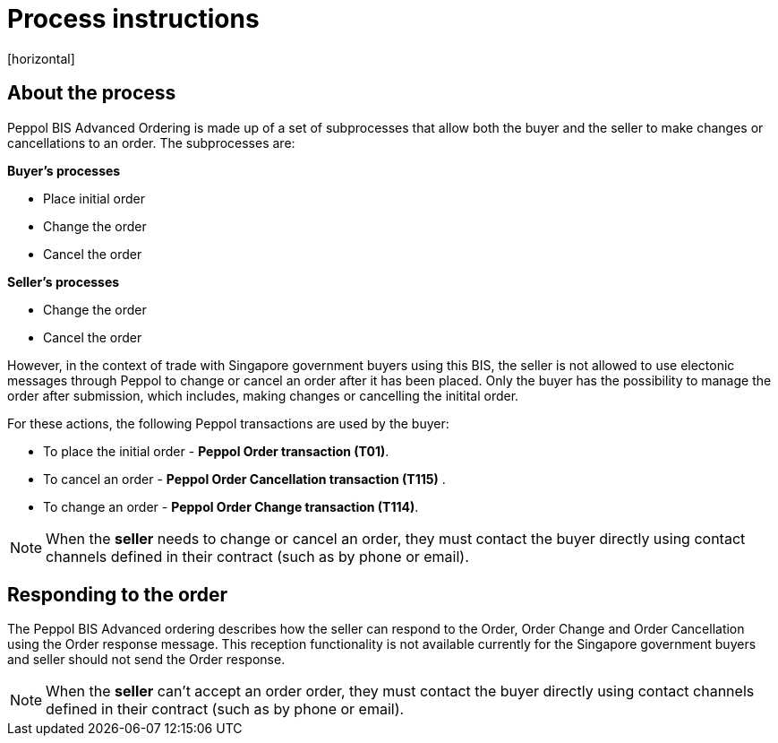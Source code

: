 = Process instructions
[horizontal]

== About the process
Peppol BIS Advanced Ordering is made up of a set of subprocesses that allow both the buyer and the seller to make changes or cancellations to an order. The subprocesses are:

*Buyer's processes*

* Place initial order  
* Change the order  
* Cancel the order  

*Seller's processes*

* Change the order  
* Cancel the order  

However, in the context of trade with Singapore government buyers using this BIS, the seller is not allowed to use electonic messages through Peppol to change or cancel an order after it has been placed. Only the buyer has the possibility to manage the order after submission, which includes, making changes or cancelling the initital order.  

For these actions, the following Peppol transactions are used by the buyer:

* To place the initial order - *Peppol Order transaction (T01)*.  
* To cancel an order - *Peppol Order Cancellation transaction (T115)* .  
* To change an order - *Peppol Order Change transaction (T114)*.  

****
NOTE: When the *seller* needs to change or cancel an order, they must contact the buyer directly using contact channels defined in their contract (such as by phone or email).
****

== Responding to the order
The Peppol BIS Advanced ordering describes how the seller can respond to the Order, Order Change and Order Cancellation using the Order response message. This reception functionality is not available currently for the Singapore government buyers and seller should not send the Order response.

****
NOTE: When the *seller* can't accept an order order, they must contact the buyer directly using contact channels defined in their contract (such as by phone or email).
****



